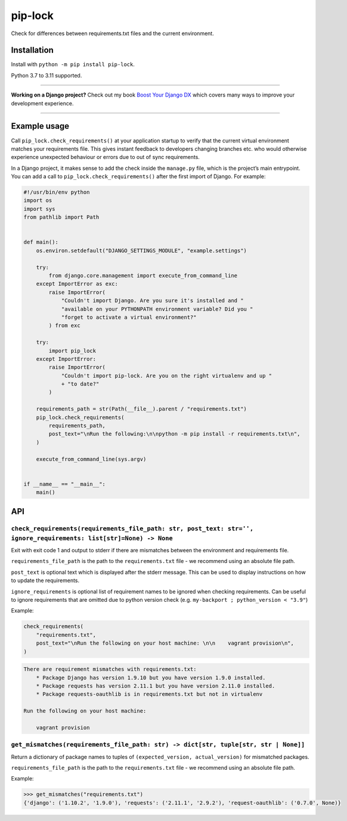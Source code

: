========
pip-lock
========

.. image:: https://img.shields.io/github/workflow/status/adamchainz/pip-lock/CI/main?style=for-the-badge
   :target: https://github.com/adamchainz/pip-lock/actions?workflow=CI

.. image:: https://img.shields.io/pypi/v/pip-lock.svg?style=for-the-badge
   :target: https://pypi.org/project/pip-lock/

.. image:: https://img.shields.io/badge/code%20style-black-000000.svg?style=for-the-badge
   :target: https://github.com/psf/black

.. image:: https://img.shields.io/badge/pre--commit-enabled-brightgreen?logo=pre-commit&logoColor=white&style=for-the-badge
   :target: https://github.com/pre-commit/pre-commit
   :alt: pre-commit

Check for differences between requirements.txt files and the current environment.

Installation
============

Install with ``python -m pip install pip-lock``.

Python 3.7 to 3.11 supported.

----

**Working on a Django project?**
Check out my book `Boost Your Django DX <https://adamchainz.gumroad.com/l/byddx>`__ which covers many ways to improve your development experience.

----

Example usage
=============

Call ``pip_lock.check_requirements()`` at your application startup to verify that the current virtual environment matches your requirements file.
This gives instant feedback to developers changing branches etc. who would otherwise experience unexpected behaviour or errors due to out of sync requirements.

In a Django project, it makes sense to add the check inside the ``manage.py`` file, which is the project’s main entrypoint.
You can add a call to ``pip_lock.check_requirements()`` after the first import of Django.
For example:

.. code-block:: python

    #!/usr/bin/env python
    import os
    import sys
    from pathlib import Path


    def main():
        os.environ.setdefault("DJANGO_SETTINGS_MODULE", "example.settings")

        try:
            from django.core.management import execute_from_command_line
        except ImportError as exc:
            raise ImportError(
                "Couldn't import Django. Are you sure it's installed and "
                "available on your PYTHONPATH environment variable? Did you "
                "forget to activate a virtual environment?"
            ) from exc

        try:
            import pip_lock
        except ImportError:
            raise ImportError(
                "Couldn't import pip-lock. Are you on the right virtualenv and up "
                + "to date?"
            )

        requirements_path = str(Path(__file__).parent / "requirements.txt")
        pip_lock.check_requirements(
            requirements_path,
            post_text="\nRun the following:\n\npython -m pip install -r requirements.txt\n",
        )

        execute_from_command_line(sys.argv)


    if __name__ == "__main__":
        main()

API
===

``check_requirements(requirements_file_path: str, post_text: str='', ignore_requirements: list[str]=None) -> None``
------------------------------------------------------------------------------

Exit with exit code 1 and output to stderr if there are mismatches between the environment and requirements file.

``requirements_file_path`` is the path to the ``requirements.txt`` file - we recommend using an absolute file path.

``post_text`` is optional text which is displayed after the stderr message. This can be used to display instructions
on how to update the requirements.

``ignore_requirements`` is optional list of requirement names to be ignored when checking requirements. Can be useful
to ignore requirements that are omitted due to python version check (e.g. ``my-backport ; python_version < "3.9"``)

Example:

.. code-block:: python

    check_requirements(
        "requirements.txt",
        post_text="\nRun the following on your host machine: \n\n    vagrant provision\n",
    )

.. code-block:: bash

    There are requirement mismatches with requirements.txt:
        * Package Django has version 1.9.10 but you have version 1.9.0 installed.
        * Package requests has version 2.11.1 but you have version 2.11.0 installed.
        * Package requests-oauthlib is in requirements.txt but not in virtualenv

    Run the following on your host machine:

        vagrant provision

``get_mismatches(requirements_file_path: str) -> dict[str, tuple[str, str | None]]``
------------------------------------------------------------------------------------

Return a dictionary of package names to tuples of ``(expected_version, actual_version)`` for mismatched packages.

``requirements_file_path`` is the path to the ``requirements.txt`` file - we recommend using an absolute file path.

Example:

.. code-block:: pycon

    >>> get_mismatches("requirements.txt")
    {'django': ('1.10.2', '1.9.0'), 'requests': ('2.11.1', '2.9.2'), 'request-oauthlib': ('0.7.0', None)}
